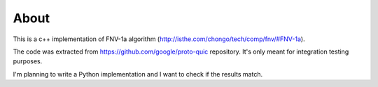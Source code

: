 =====
About
=====

This is a c++ implementation of FNV-1a algorithm
(http://isthe.com/chongo/tech/comp/fnv/#FNV-1a).

The code was extracted from https://github.com/google/proto-quic repository.
It's only meant for integration testing purposes.

I'm planning to write a Python implementation and I want to check
if the results match.
